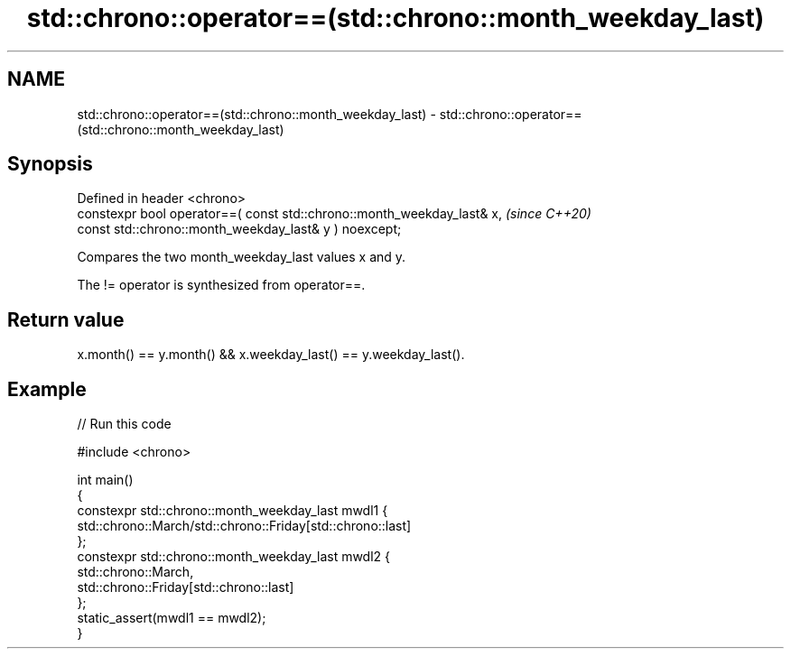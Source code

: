 .TH std::chrono::operator==(std::chrono::month_weekday_last) 3 "2022.07.31" "http://cppreference.com" "C++ Standard Libary"
.SH NAME
std::chrono::operator==(std::chrono::month_weekday_last) \- std::chrono::operator==(std::chrono::month_weekday_last)

.SH Synopsis
   Defined in header <chrono>
   constexpr bool operator==( const std::chrono::month_weekday_last& x,  \fI(since C++20)\fP
   const std::chrono::month_weekday_last& y ) noexcept;

   Compares the two month_weekday_last values x and y.

   The != operator is synthesized from operator==.

.SH Return value

   x.month() == y.month() && x.weekday_last() == y.weekday_last().

.SH Example


// Run this code

 #include <chrono>

 int main()
 {
     constexpr std::chrono::month_weekday_last mwdl1 {
                   std::chrono::March/std::chrono::Friday[std::chrono::last]
               };
     constexpr std::chrono::month_weekday_last mwdl2 {
                   std::chrono::March,
                   std::chrono::Friday[std::chrono::last]
               };
     static_assert(mwdl1 == mwdl2);
 }
